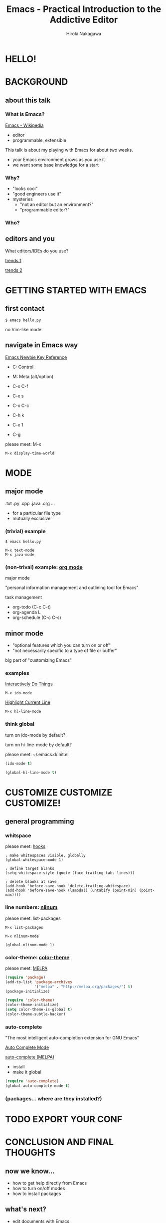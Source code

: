 #+TITLE: Emacs - Practical Introduction to the Addictive Editor
#+AUTHOR: Hiroki Nakagawa

* HELLO!

* BACKGROUND

** about this talk

*** What is Emacs?

[[http://en.wikipedia.org/wiki/Emacs][Emacs - Wikipedia]]

- editor
- programmable, extensible

This talk is about my playing with Emacs for about two weeks.
- your Emacs environment grows as you use it
- we want some base knowledge for a start

*** Why?

- "looks cool"
- "good engineers use it"
- mysteries
 - "not an editor but an environment?"
 - "programmable editor?"

*** Who?

** editors and you

What editors/IDEs do you use?

[[http://www.google.ca/trends/explore#q%3D%252Fm%252F01yp0m%252C%2520%252Fm%252F07zh7%252C%2520%252Fm%252F0b6h18n%252C%2520%252Fm%252F0_x5x3g&cmpt%3Dq][trends 1]]

[[http://www.google.ca/trends/explore#q%3D%252Fm%252F01yp0m%252C%2520%252Fm%252F07zh7%252C%2520%252Fm%252F0b6h18n%252C%2520%252Fm%252F01fs1d%252C%2520%252Fm%252F01r_y0&cmpt%3Dq][trends 2]]

* GETTING STARTED WITH EMACS

** first contact

#+BEGIN_SRC shell
$ emacs hello.py
#+END_SRC

no Vim-like mode

** navigate in Emacs way

[[http://www.emacswiki.org/emacs/EmacsNewbieKeyReference][Emacs Newbie Key Reference]]

- C: Control
- M: Meta (alt/option)

- C-x C-f
- C-x s
- C-x C-c

- C-h k
- C-x 1
- C-g

please meet: M-x

#+BEGIN_SRC
M-x display-time-world
#+END_SRC

* MODE

** major mode

.txt .py .cpp .java .org ...

- for a particular file type
- mutually exclusive

*** (trivial) example

#+BEGIN_SRC shell
$ emacs hello.py
#+END_SRC

#+BEGIN_SRC
M-x text-mode
M-x java-mode
#+END_SRC

*** (non-trival) example: [[http://orgmode.org/][org mode]]

major mode

"personal information management and outlining tool for Emacs"

task management
- org-todo (C-c C-t)
- org-agenda L
- org-schedule (C-c C-s)

** minor mode

- "optional features which you can turn on or off"
- "not necessarily specific to a type of file or buffer"

big part of "customizing Emacs"

*** examples

[[http://www.emacswiki.org/InteractivelyDoThings][Interactively Do Things]]

#+BEGIN_SRC
M-x ido-mode
#+END_SRC

[[http://www.emacswiki.org/HighlightCurrentLine][Highlight Current Line]]

#+BEGIN_SRC
M-x hl-line-mode
#+END_SRC

*** think global

turn on ido-mode by default?

turn on hi-line-mode by default?

please meet: ~/.emacs.d/init.el

#+BEGIN_SRC emacs-lisp
(ido-mode t)
#+END_SRC

#+BEGIN_SRC emacs-lisp
(global-hl-line-mode t)
#+END_SRC

* CUSTOMIZE CUSTOMIZE CUSTOMIZE!

** general programming

*** whitspace

please meet: [[http://www.gnu.org/software/emacs/manual/html_node/emacs/Hooks.html][hooks]]

#+BEGIN_SRC elisp
; make whitespaces visible, globally
(global-whitespace-mode 1)

; define target blanks
(setq whitespace-style (quote (face trailing tabs lines)))

; delete blanks at save
(add-hook 'before-save-hook 'delete-trailing-whitespace)
(add-hook 'before-save-hook (lambda() (untabify (point-min) (point-max))))
#+END_SRC

*** line numbers: [[http://elpa.gnu.org/packages/nlinum.html][nlinum]]

please meet: list-packages

#+BEGIN_SRC
M-x list-packages
#+END_SRC

#+BEGIN_SRC
M-x nlinum-mode
#+END_SRC

#+BEGIN_SRC
(global-nlinum-mode 1)
#+END_SRC

*** color-theme: [[http://melpa.org/#/color-theme][color-theme]]

please meet: [[http://melpa.org][MELPA]]

#+BEGIN_SRC emacs-lisp
(require 'package)
(add-to-list 'package-archives
             '("melpa" . "http://melpa.org/packages/") t)
(package-initialize)
#+END_SRC

#+BEGIN_SRC emacs-lisp
(require 'color-theme)
(color-theme-initialize)
(setq color-theme-is-global t)
(color-theme-subtle-hacker)
#+END_SRC

*** auto-complete

"The most intelligent auto-completion extension for GNU Emacs"

[[http://cx4a.org/software/auto-complete/][Auto Complete Mode]]

[[http://melpa.org/#/auto-complete][auto-complete (MELPA)]]

- install
- make it global

#+BEGIN_SRC emacs-lisp
(require 'auto-complete)
(global-auto-complete-mode t)
#+END_SRC

*** (packages... where are they installed?)


* TODO EXPORT YOUR CONF



* CONCLUSION AND FINAL THOUGHTS

** now we know...

- how to get help directly from Emacs
- how to turn on/off modes
- how to install packages

** what's next?

- edit documents with Emacs
- read *.el
- write your *.el

** thoughts on why and why not

- pinky
- think team
 - learning curve
 - coding standard

- your default editor

*** "there must be something"

[[https://twitter.com/yukihiro_matz/status/539596365865578496][matz (Yukihiro Matsumoto) on twitter]]

[[http://www.slideshare.net/yukihiro_matz/how-emacs-changed-my-life][matz (Yukihiro Matsumoto) on slideshare]]

"Emacs..."
- "taught me freedom for software"
- "taught me how to read code"
- "taught me power of Lisp"
- "made me a hacker"

* GRACIAS!

* THANK YOU!

* \(^O^)/
